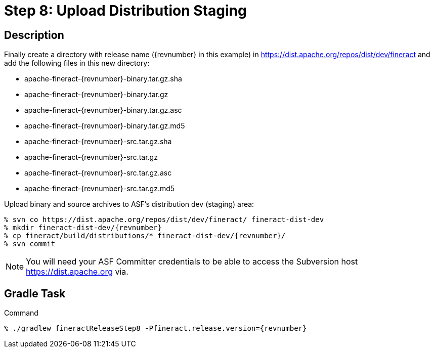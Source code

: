 = Step 8: Upload Distribution Staging

== Description

Finally create a directory with release name ({revnumber} in this example) in https://dist.apache.org/repos/dist/dev/fineract and add the following files in this new directory:

* apache-fineract-{revnumber}-binary.tar.gz.sha
* apache-fineract-{revnumber}-binary.tar.gz
* apache-fineract-{revnumber}-binary.tar.gz.asc
* apache-fineract-{revnumber}-binary.tar.gz.md5
* apache-fineract-{revnumber}-src.tar.gz.sha
* apache-fineract-{revnumber}-src.tar.gz
* apache-fineract-{revnumber}-src.tar.gz.asc
* apache-fineract-{revnumber}-src.tar.gz.md5

Upload binary and source archives to ASF's distribution dev (staging) area:

[source,bash,subs="attributes"]
----
% svn co https://dist.apache.org/repos/dist/dev/fineract/ fineract-dist-dev
% mkdir fineract-dist-dev/{revnumber}
% cp fineract/build/distributions/* fineract-dist-dev/{revnumber}/
% svn commit
----

NOTE: You will need your ASF Committer credentials to be able to access the Subversion host https://dist.apache.org via.

== Gradle Task

.Command
[source,bash,subs="attributes"]
----
% ./gradlew fineractReleaseStep8 -Pfineract.release.version={revnumber}
----
